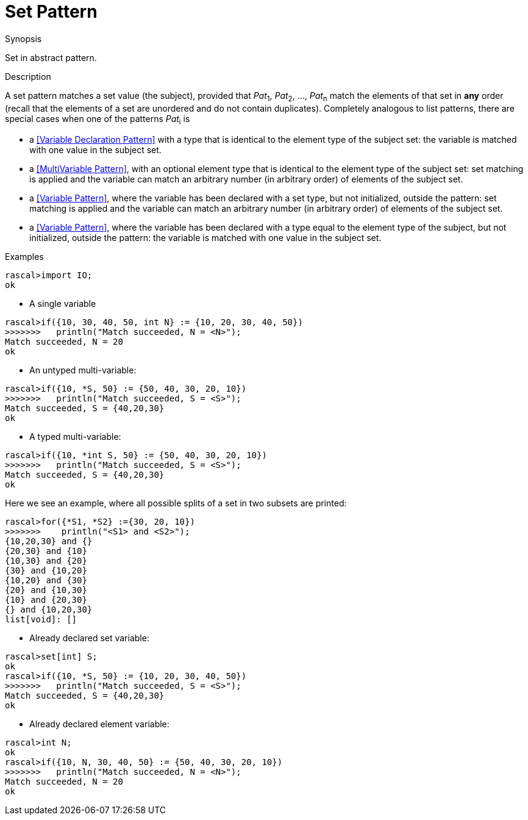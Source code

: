 
[[Abstract-Set]]
# Set Pattern
:concept: Patterns/Abstract/Set

.Synopsis
Set in abstract pattern.

.Syntax

.Types

.Function

.Description

A set pattern matches a set value (the subject), provided that _Pat_~1~, _Pat_~2~, ..., _Pat_~n~ match the elements of that set in *any* order
(recall that the elements of a set are unordered and do not contain duplicates).
Completely analogous to list patterns, there are special cases when one of the patterns _Pat_~i~ is

*  a <<Variable Declaration Pattern>> with a type that is identical to the element type of the subject set: the variable is matched with one value  in the subject set.

*  a <<MultiVariable Pattern>>, with an optional element type that is identical to the element type of the subject set: set matching is applied and the variable can match an arbitrary number (in arbitrary order) of elements of the subject set.

*  a <<Variable Pattern>>, where the variable has been declared with a set type, but not initialized, outside the pattern: set matching is applied and the variable can match an arbitrary number (in arbitrary order) of elements of the subject set.

*  a <<Variable Pattern>>, where the variable has been declared with a type equal to the element type of the subject, but not initialized, outside the pattern: the variable is matched with one value in the subject set.




.Examples

[source,rascal-shell]
----
rascal>import IO;
ok
----

* A single variable
[source,rascal-shell]
----
rascal>if({10, 30, 40, 50, int N} := {10, 20, 30, 40, 50})
>>>>>>>   println("Match succeeded, N = <N>");
Match succeeded, N = 20
ok
----

* An untyped multi-variable:
[source,rascal-shell]
----
rascal>if({10, *S, 50} := {50, 40, 30, 20, 10})
>>>>>>>   println("Match succeeded, S = <S>");
Match succeeded, S = {40,20,30}
ok
----

* A typed multi-variable:
[source,rascal-shell]
----
rascal>if({10, *int S, 50} := {50, 40, 30, 20, 10})
>>>>>>>   println("Match succeeded, S = <S>");
Match succeeded, S = {40,20,30}
ok
----
Here we see an example, where all possible splits of a set in two subsets are printed:
[source,rascal-shell]
----
rascal>for({*S1, *S2} :={30, 20, 10})
>>>>>>>    println("<S1> and <S2>");
{10,20,30} and {}
{20,30} and {10}
{10,30} and {20}
{30} and {10,20}
{10,20} and {30}
{20} and {10,30}
{10} and {20,30}
{} and {10,20,30}
list[void]: []
----

* Already declared set variable:
[source,rascal-shell]
----
rascal>set[int] S;
ok
rascal>if({10, *S, 50} := {10, 20, 30, 40, 50})
>>>>>>>   println("Match succeeded, S = <S>");
Match succeeded, S = {40,20,30}
ok
----

* Already declared element variable:
[source,rascal-shell]
----
rascal>int N;
ok
rascal>if({10, N, 30, 40, 50} := {50, 40, 30, 20, 10})
>>>>>>>   println("Match succeeded, N = <N>");
Match succeeded, N = 20
ok
----

.Benefits

.Pitfalls


:leveloffset: +1

:leveloffset: -1